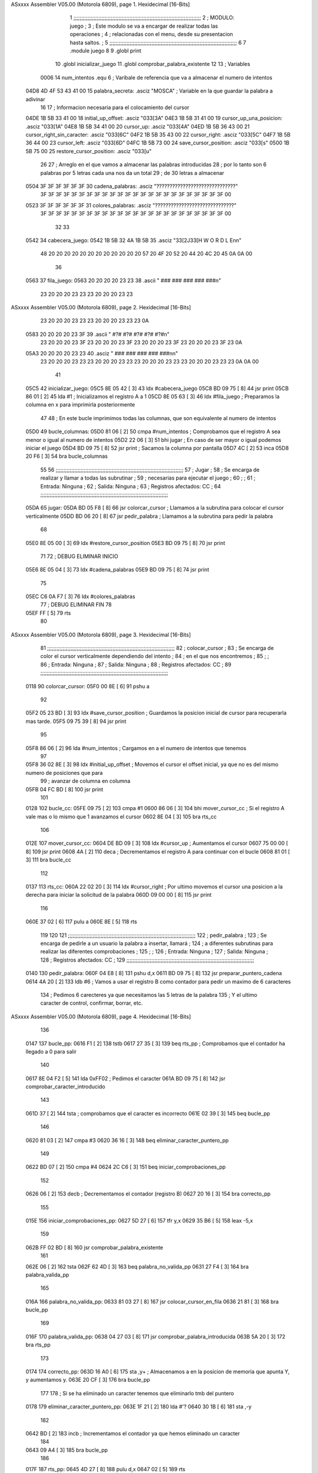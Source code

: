 ASxxxx Assembler V05.00  (Motorola 6809), page 1.
Hexidecimal [16-Bits]



                              1 ;;;;;;;;;;;;;;;;;;;;;;;;;;;;;;;;;;;;;;;;;;;;;;;;;;;;;;;;;;;;;;;;;;;;;;;;;;;;;;;;;;
                              2 ;   MODULO: juego                                                                ;
                              3 ;       Este modulo se va a encargar de realizar todas las operaciones           ;
                              4 ;       relacionadas con el menu, desde su presentacion hasta saltos.            ;
                              5 ;;;;;;;;;;;;;;;;;;;;;;;;;;;;;;;;;;;;;;;;;;;;;;;;;;;;;;;;;;;;;;;;;;;;;;;;;;;;;;;;;;
                              6 
                              7 .module juego
                              8 
                              9 .globl	print
                             10 .globl	inicializar_juego
                             11 .globl	comprobar_palabra_existente
                             12 
                             13 ; Variables
                     0006    14 num_intentos	.equ	6 ; Varibale de referencia que va a almacenar el numero de intentos
   04D8 4D 4F 53 43 41 00    15 palabra_secreta:	.asciz "MOSCA"	; Variable en la que guardar la palabra a adivinar
                             16 
                             17 ; Informacion necesaria para el colocamiento del cursor
   04DE 1B 5B 33 41 00       18 initial_up_offset:	.asciz	"\033[3A"
   04E3 1B 5B 31 41 00       19 cursor_up_una_posicion:	.asciz	"\033[1A"
   04E8 1B 5B 34 41 00       20 cursor_up:	.asciz	"\033[4A"
   04ED 1B 5B 36 43 00       21 cursor_right_sin_caracter:	.asciz	"\033[6C"
   04F2 1B 5B 35 43 00       22 cursor_right:	.asciz	"\033[5C"
   04F7 1B 5B 36 44 00       23 cursor_left:	.asciz	"\033[6D"
   04FC 1B 5B 73 00          24 save_cursor_position:	.asciz	"\033[s"
   0500 1B 5B 75 00          25 restore_cursor_position:	.asciz	"\033[u"
                             26 
                             27 ; Arreglo en el que vamos a almacenar las palabras introducidas
                             28 ; por lo tanto son 6 palabras por 5 letras cada una nos da un total
                             29 ; de 30 letras a almacenar
   0504 3F 3F 3F 3F 3F 3F    30 cadena_palabras: 	.asciz	"??????????????????????????????"
        3F 3F 3F 3F 3F 3F
        3F 3F 3F 3F 3F 3F
        3F 3F 3F 3F 3F 3F
        3F 3F 3F 3F 3F 3F
        00
   0523 3F 3F 3F 3F 3F 3F    31 colores_palabras:	.asciz	"??????????????????????????????"
        3F 3F 3F 3F 3F 3F
        3F 3F 3F 3F 3F 3F
        3F 3F 3F 3F 3F 3F
        3F 3F 3F 3F 3F 3F
        00
                             32 
                             33 
   0542                      34 cabecera_juego:
   0542 1B 5B 32 4A 1B 5B    35 	.asciz	"\33[2J\33[H            W O R D L E\n\n"
        48 20 20 20 20 20
        20 20 20 20 20 20
        20 57 20 4F 20 52
        20 44 20 4C 20 45
        0A 0A 00
                             36 
   0563                      37 fila_juego:
   0563 20 20 20 20 23 23    38 	.ascii	"    ###   ###   ###   ###   ###\n"
        23 20 20 20 23 23
        23 20 20 20 23 23
ASxxxx Assembler V05.00  (Motorola 6809), page 2.
Hexidecimal [16-Bits]



        23 20 20 20 23 23
        23 20 20 20 23 23
        23 0A
   0583 20 20 20 20 23 3F    39 	.ascii	"    #?#   #?#   #?#   #?#   #?#\n"
        23 20 20 20 23 3F
        23 20 20 20 23 3F
        23 20 20 20 23 3F
        23 20 20 20 23 3F
        23 0A
   05A3 20 20 20 20 23 23    40 	.asciz	"    ###   ###   ###   ###   ###\n\n"
        23 20 20 20 23 23
        23 20 20 20 23 23
        23 20 20 20 23 23
        23 20 20 20 23 23
        23 0A 0A 00
                             41 
   05C5                      42 inicializar_juego:
   05C5 8E 05 42      [ 3]   43 	ldx	#cabecera_juego
   05C8 BD 09 75      [ 8]   44 	jsr	print
   05CB 86 01         [ 2]   45 	lda	#1	; Inicializamos el registro A a 1
   05CD 8E 05 63      [ 3]   46 	ldx	#fila_juego 	; Preparamos la columna en x para imprimirla posteriormente
                             47 
                             48 ; En este bucle imprimimos todas las columnas, que son equivalente al numero de intentos
   05D0                      49 bucle_columnas:
   05D0 81 06         [ 2]   50 	cmpa	#num_intentos	; Comprobamos que el registro A sea menor o igual al numero de intentos
   05D2 22 06         [ 3]   51 	bhi	jugar		; En caso de ser mayor o igual podemos iniciar el juego
   05D4 BD 09 75      [ 8]   52 	jsr	print		; Sacamos la columna por pantalla
   05D7 4C            [ 2]   53 	inca
   05D8 20 F6         [ 3]   54 	bra	bucle_columnas
                             55 
                             56 ;;;;;;;;;;;;;;;;;;;;;;;;;;;;;;;;;;;;;;;;;;;;;;;;;;;;;;;;;;;;;;;;;;;;;;;;;;;;;;;;;;
                             57 ;   Jugar                                                                        ;
                             58 ;       Se encarga de realizar y llamar a todas las subrutinar                   ;
                             59 ;       necesarias para ejecutar el juego                                        ;
                             60 ;                                                                                ;
                             61 ;   Entrada: Ninguna                                                             ;
                             62 ;   Salida: Ninguna                                                              ;
                             63 ;   Registros afectados: CC                                                      ;
                             64 ;;;;;;;;;;;;;;;;;;;;;;;;;;;;;;;;;;;;;;;;;;;;;;;;;;;;;;;;;;;;;;;;;;;;;;;;;;;;;;;;;;
   05DA                      65 jugar:
   05DA BD 05 F8      [ 8]   66 	jsr	colorcar_cursor	; Llamamos a la subrutina para colocar el cursor verticalmente
   05DD BD 06 20      [ 8]   67 	jsr	pedir_palabra	; Llamamos a la subrutina para pedir la palabra
                             68 
   05E0 8E 05 00      [ 3]   69 	ldx	#restore_cursor_position
   05E3 BD 09 75      [ 8]   70 	jsr	print
                             71 
                             72 	; DEBUG ELIMINAR INICIO
   05E6 8E 05 04      [ 3]   73 	ldx	#cadena_palabras
   05E9 BD 09 75      [ 8]   74 	jsr	print
                             75 
   05EC C6 0A F7      [ 3]   76 	ldx	#colores_palabras
                             77 	; DEBUG ELIMINAR FIN
                             78 
   05EF FF            [ 5]   79 	rts
                             80 
ASxxxx Assembler V05.00  (Motorola 6809), page 3.
Hexidecimal [16-Bits]



                             81 ;;;;;;;;;;;;;;;;;;;;;;;;;;;;;;;;;;;;;;;;;;;;;;;;;;;;;;;;;;;;;;;;;;;;;;;;;;;;;;;;;;
                             82 ;   colocar_cursor                                                               ;
                             83 ;       Se encarga de color el cursor verticalmente dependiendo del intento      ;
                             84 ;       en el que nos encontremos                                                ;
                             85 ;                                                                                ;
                             86 ;   Entrada: Ninguna                                                             ;
                             87 ;   Salida: Ninguna                                                              ;
                             88 ;   Registros afectados: CC                                                      ;
                             89 ;;;;;;;;;;;;;;;;;;;;;;;;;;;;;;;;;;;;;;;;;;;;;;;;;;;;;;;;;;;;;;;;;;;;;;;;;;;;;;;;;;
   0118                      90 colorcar_cursor:
   05F0 00 8E         [ 6]   91 	pshu	a
                             92 
   05F2 05 23 BD      [ 3]   93 	ldx	#save_cursor_position	; Guardamos la posicion inicial de cursor para recuperarla mas tarde.
   05F5 09 75 39      [ 8]   94 	jsr	print
                             95 
   05F8 86 06         [ 2]   96 	lda	#num_intentos		; Cargamos en a el numero de intentos que tenemos
                             97 
   05F8 36 02 8E      [ 3]   98 	ldx	#initial_up_offset	; Movemos el cursor el offset inicial, ya que no es del mismo numero de posiciones que para
                             99 					; avanzar de columna en columna
   05FB 04 FC BD      [ 8]  100 	jsr	print
                            101 
   0128                     102 bucle_cc:
   05FE 09 75         [ 2]  103 	cmpa	#1
   0600 86 06         [ 3]  104 	bhi	mover_cursor_cc		; Si el registro A vale mas o lo mismo que 1 avanzamos el cursor
   0602 8E 04         [ 3]  105 	bra	rts_cc
                            106 
   012E                     107 mover_cursor_cc:
   0604 DE BD 09      [ 3]  108 	ldx	#cursor_up		; Aumentamos el cursor
   0607 75 00 00      [ 8]  109 	jsr	print
   0608 4A            [ 2]  110 	deca				; Decrementamos el registro A para continuar con el bucle
   0608 81 01         [ 3]  111 	bra	bucle_cc
                            112 
   0137                     113 rts_cc:
   060A 22 02 20      [ 3]  114 	ldx	#cursor_right ; Por ultimo movemos el cursor una posicion a la derecha para iniciar la solicitud de la palabra
   060D 09 00 00      [ 8]  115 	jsr	print
                            116 
   060E 37 02         [ 6]  117 	pulu	a
   060E 8E            [ 5]  118 	rts
                            119 
                            120 
                            121 ;;;;;;;;;;;;;;;;;;;;;;;;;;;;;;;;;;;;;;;;;;;;;;;;;;;;;;;;;;;;;;;;;;;;;;;;;;;;;;;;;;
                            122 ;   pedir_palabra                                                                ;
                            123 ;       Se encarga de pedirle a un usuario la palabra a insertar, llamará        ;
                            124 ;       a diferentes subrutinas para realizar las diferentes comprobaciones      ;
                            125 ;                                                                                ;
                            126 ;   Entrada: Ninguna                                                             ;
                            127 ;   Salida: Ninguna                                                              ;
                            128 ;   Registros afectados: CC                                                      ;
                            129 ;;;;;;;;;;;;;;;;;;;;;;;;;;;;;;;;;;;;;;;;;;;;;;;;;;;;;;;;;;;;;;;;;;;;;;;;;;;;;;;;;;
   0140                     130 pedir_palabra:
   060F 04 E8         [ 8]  131 	pshu	d,x
   0611 BD 09 75      [ 8]  132 	jsr	preparar_puntero_cadena
   0614 4A 20         [ 2]  133 	ldb	#6	; Vamos a usar el registro B como contador para pedir un maximo de 6 caracteres
                            134 			; Pedimos 6 carecteres ya que necesitamos las 5 letras de la palabra
                            135 			; Y el ultimo caracter de control, confirmar, borrar, etc.
ASxxxx Assembler V05.00  (Motorola 6809), page 4.
Hexidecimal [16-Bits]



                            136 
   0147                     137 bucle_pp:
   0616 F1            [ 2]  138 	tstb
   0617 27 35         [ 3]  139 	beq	rts_pp	; Comprobamos que el contador ha llegado a 0 para salir
                            140 
   0617 8E 04 F2      [ 5]  141 	lda	0xFF02	; Pedimos el caracter
   061A BD 09 75      [ 8]  142 	jsr	comprobar_caracter_introducido
                            143 
   061D 37            [ 2]  144 	tsta	; comprobamos que el caracter es incorrecto
   061E 02 39         [ 3]  145 	beq	bucle_pp
                            146 
   0620 81 03         [ 2]  147 	cmpa	#3
   0620 36 16         [ 3]  148 	beq	eliminar_caracter_puntero_pp
                            149 
   0622 BD 07         [ 2]  150 	cmpa	#4
   0624 2C C6         [ 3]  151 	beq	iniciar_comprobaciones_pp
                            152 
   0626 06            [ 2]  153 	decb	; Decrementamos el contador (registro B)
   0627 20 16         [ 3]  154 	bra	correcto_pp
                            155 
   015E                     156 iniciar_comprobaciones_pp:
   0627 5D 27         [ 6]  157 	tfr	y,x
   0629 35 B6         [ 5]  158 	leax	-5,x
                            159 
   062B FF 02 BD      [ 8]  160 	jsr	comprobar_palabra_existente
                            161 
   062E 06            [ 2]  162 	tsta
   062F 62 4D         [ 3]  163 	beq	palabra_no_valida_pp
   0631 27 F4         [ 3]  164 	bra	palabra_valida_pp
                            165 
   016A                     166 palabra_no_valida_pp:
   0633 81 03 27      [ 8]  167 	jsr	colocar_cursor_en_fila
   0636 21 81         [ 3]  168 	bra	bucle_pp
                            169 
   016F                     170 palabra_valida_pp:
   0638 04 27 03      [ 8]  171 	jsr	comprobar_palabra_introducida
   063B 5A 20         [ 3]  172 	bra	rts_pp
                            173 
   0174                     174 correcto_pp:
   063D 16 A0         [ 6]  175 	sta	,y+	; Almacenamos a en la posicion de memoria que apunta Y, y aumentamos y.
   063E 20 CF         [ 3]  176 	bra	bucle_pp
                            177 
                            178 ; Si se ha eliminado un caracter tenemos que eliminarlo tmb del puntero
   0178                     179 eliminar_caracter_puntero_pp:
   063E 1F 21         [ 2]  180 	lda	#'?
   0640 30 1B         [ 6]  181 	sta	,-y
                            182 
   0642 BD            [ 2]  183 	incb	; Incrementamos el contador ya que hemos eliminado un caracter
                            184 
   0643 09 A4         [ 3]  185 	bra	bucle_pp
                            186 
   017F                     187 rts_pp:
   0645 4D 27         [ 8]  188 	pulu	d,x
   0647 02            [ 5]  189 	rts
                            190 
ASxxxx Assembler V05.00  (Motorola 6809), page 5.
Hexidecimal [16-Bits]



                            191 ;;;;;;;;;;;;;;;;;;;;;;;;;;;;;;;;;;;;;;;;;;;;;;;;;;;;;;;;;;;;;;;;;;;;;;;;;;;;;;;;;;
                            192 ;   comprobar_caracter_introducido                                               ;
                            193 ;       Se encarga de comprobar el carcter escrito y llamar a la subrutina       ;
                            194 ;       correspondiente dependiendo del caracter introducido                     ;
                            195 ;                                                                                ;
                            196 ;   Entrada: A-El caracter introducido, B-El numero del caracter introducido     ;
                            197 ;   Salida: A-El caracter en mayuscula si el caracter es valido, 0 si no lo es,  ;
                            198 ;           1 si se ha pulsado la 'v' para volver al menu, '2' si se ha pulsado  ;
                            199 ;           la 'r' para reiniciar la partida, '3' si se ha eliminado un caracter ;
                            200 ;           o 4 si se ha pulsado enter y era la ultima posicion, para comprobar  ;
                            201 ;           la palabra                                                           ;
                            202 ;                                                                                ;
                            203 ;   Registros afectados: A, CC                                                   ;
                            204 ;;;;;;;;;;;;;;;;;;;;;;;;;;;;;;;;;;;;;;;;;;;;;;;;;;;;;;;;;;;;;;;;;;;;;;;;;;;;;;;;;;
   0182                     205 comprobar_caracter_introducido:
   0648 20 05         [ 7]  206 	pshu	b,x
                            207 
   064A 81 41         [ 2]  208 	cmpa	#65	; Comprobamos que es un caracter no valido (por debajo de A)
   064A BD 07 07 20   [ 6]  209 	lblo	caracter_no_valido_cci
                            210 
   064E D8 5A         [ 2]  211 	cmpa	#90
   064F 10 23 00 0F   [ 6]  212 	lbls	caracter_valido_mayuscula_cci
                            213 
   064F BD 07         [ 2]  214 	cmpa	#97
   0651 43 20 0B 3D   [ 6]  215 	lblo	caracter_no_valido_cci
                            216 
   0654 81 7A         [ 2]  217 	cmpa	#122
   0654 A7 A0 20 CF   [ 6]  218 	lbls	caracter_valido_minuscula_cci
                            219 
   0658 16 00 34      [ 5]  220 	lbra	caracter_no_valido_cci
                            221 
   019F                     222 caracter_valido_mayuscula_cci:
   0658 86 3F         [ 2]  223 	cmpb	#1
   065A A7 A2         [ 3]  224 	beq	caracter_no_valido_cci
                            225 
   065C 5C 20 C8      [ 3]  226 	ldx	#cursor_right
   065F BD 00 00      [ 8]  227 	jsr	print
                            228 
   065F 37 16 39      [ 5]  229 	lbra	fin_cci
                            230 
   0662                     231 caracter_valido_minuscula_cci:
   0662 36 14         [ 2]  232 	cmpa	#'r
   0664 81 41         [ 3]  233 	beq	prep_salir_menu_cci
                            234 
   0666 10 25         [ 2]  235 	cmpa	#'v
   0668 00 49         [ 3]  236 	beq	prep_reiniciar_cci
                            237 
   066A 81 5A         [ 2]  238 	cmpb	#1
   066C 10 23         [ 3]  239 	beq	caracter_no_valido_cci
                            240 
   066E 00 0F         [ 2]  241 	suba	#32	; Le restamos a A 32 para pasarlo a mayuscula
                            242 
   0670 81 61         [ 2]  243 	ldb	#8	; Retrocedemos una posicion
   0672 10 25 00      [ 5]  244 	stb	0xFF00
                            245 
ASxxxx Assembler V05.00  (Motorola 6809), page 6.
Hexidecimal [16-Bits]



   0675 3D 81 7A      [ 5]  246 	sta	0xFF00	; Lo escribimos en mayusculas
                            247 
                            248 	; Avanzamos el cursor
                            249 	; Se podria llamar a caracter valido mayuscula para que haga lo mismo sin necesidad de copiar codigo
   0678 10 23 00      [ 3]  250 	ldx	#cursor_right
   067B 10 16 00      [ 8]  251 	jsr	print
                            252 
   067E 34 00 59      [ 5]  253 	lbra	fin_cci
                            254 
   067F                     255 prep_salir_menu_cci:
   067F C1 01         [ 2]  256 	lda	#1
   0681 27 30         [ 3]  257 	bra	fin_cci
                            258 
   01CF                     259 prep_reiniciar_cci:
   0683 8E 04         [ 2]  260 	lda	#2
   0685 F2 BD         [ 3]  261 	bra	fin_cci
                            262 
   01D3                     263 caracter_no_valido_cci:
   0687 09 75         [ 2]  264 	cmpa	#10
   0689 16 00         [ 3]  265 	beq	tecla_enter_pulsada
                            266 
   068B 78 04         [ 6]  267 	pshu	b
                            268 
   068C C6 08         [ 2]  269 	ldb	#8	; Volvemos a la posicion anterior
   068C 81 72 27      [ 5]  270 	stb	0xFF00
                            271 
   068F 1B 81         [ 2]  272 	ldb	#'?	; Sustituimos el caracter introducido por el usuario por la interrogacion
   0691 76 27 1B      [ 5]  273 	stb	0xFF00
                            274 
   0694 C1 01         [ 2]  275 	ldb	#8	; Volvemos a la posicion anterior para el proximo caracter a introducir del usuario
   0696 27 1B 80      [ 5]  276 	stb	0xFF00
                            277 
   0699 20 C6         [ 6]  278 	pulu	b
                            279 
   069B 08 F7         [ 2]  280 	cmpa	#32
   069D FF 00         [ 3]  281 	beq	borrar_caracter_cci
                            282 
   069F B7            [ 2]  283 	clra
                            284 
   06A0 FF 00         [ 3]  285 	bra	fin_cci
                            286 
   01F1                     287 borrar_caracter_cci:
   06A2 8E 04         [ 2]  288 	cmpb	#6
   06A4 F2 BD         [ 3]  289 	bne	cursor_izquierda_cci	; Si no es el primer caracter movemos el cursor a la izquierda
                            290 
   06A6 09 75         [ 2]  291 	ldb	#'?
   06A8 16 00 59      [ 5]  292 	stb	0xFF00
                            293 
   06AB C6 08         [ 2]  294 	ldb	#8
   06AB 86 01 20      [ 5]  295 	stb	0xFF00
                            296 
   06AE 55            [ 2]  297 	clra
                            298 
   06AF 20 22         [ 3]  299 	bra	fin_cci
                            300 
ASxxxx Assembler V05.00  (Motorola 6809), page 7.
Hexidecimal [16-Bits]



   0202                     301 cursor_izquierda_cci:
   06AF 86 02 20      [ 3]  302 	ldx	#cursor_left
   06B2 51 00 00      [ 8]  303 	jsr	print
                            304 
   06B3 C6 3F         [ 2]  305 	ldb	#'?
   06B3 81 0A 27      [ 5]  306 	stb	0xFF00
                            307 
   06B6 3F 36         [ 2]  308 	ldb	#8
   06B8 04 C6 08      [ 5]  309 	stb	0xFF00
                            310 
   06BB F7 FF         [ 2]  311 	lda	#3
                            312 
   06BD 00 C6         [ 3]  313 	bra	fin_cci
                            314 
   0216                     315 tecla_enter_pulsada:
   06BF 3F F7         [ 2]  316 	cmpb	#1
   06C1 FF 00         [ 3]  317 	beq	guardar_palabra
                            318 
   06C3 C6 08 F7      [ 8]  319 	jsr	colocar_cursor_en_fila
                            320 
   06C6 FF            [ 2]  321 	clra
                            322 
   06C7 00 37         [ 3]  323 	bra	fin_cci
   0220                     324 guardar_palabra:
   06C9 04 81         [ 2]  325 	lda	#4
   06CB 20 27         [ 3]  326 	bra	fin_cci
                            327 
   0224                     328 fin_cci:
   06CD 03 4F         [ 7]  329 	pulu	b,x
   06CF 20            [ 5]  330 	rts
                            331 
                            332 ;;;;;;;;;;;;;;;;;;;;;;;;;;;;;;;;;;;;;;;;;;;;;;;;;;;;;;;;;;;;;;;;;;;;;;;;;;;;;;;;;;
                            333 ;   colocar_cursor_en_pila                                                       ;
                            334 ;       Subrutina que nos coloca el puntero en fila dependiendo de los caracteres;
                            335 ;       ya introduccidos                                                         ;
                            336 ;                                                                                ;
                            337 ;   Entrada: B-El numero del caracter que estamos introduciendo                  ;
                            338 ;   Salida: Ninguna                                                              ;
                            339 ;   Registros afectados: CC                                                      ;
                            340 ;;;;;;;;;;;;;;;;;;;;;;;;;;;;;;;;;;;;;;;;;;;;;;;;;;;;;;;;;;;;;;;;;;;;;;;;;;;;;;;;;;
   0227                     341 colocar_cursor_en_fila:
   06D0 33 16         [ 8]  342 	pshu	a,b,x
                            343 
   06D1 1F 98         [ 6]  344 	tfr	b,a	; A tiene la posicion actual del caracter introducido
                            345 
   06D1 C1 06 26      [ 3]  346 	ldx	#cursor_up_una_posicion	; Movemos el cursor la posicion superior que ha bajado el enter
   06D4 0D C6 3F      [ 8]  347 	jsr	print
                            348 
   06D7 F7 FF         [ 2]  349 	ldb	#8	; Retrocedemos una posicion para eliminar el caracter escrito
   06D9 00 C6 08      [ 5]  350 	stb	0xFF00
                            351 
   06DC F7 FF 00      [ 3]  352 	ldx	#cursor_right	; Movemos el cursor 5 caracteres a la derecha
   06DF 4F 20 22      [ 8]  353 	jsr	print
                            354 
   06E2 8E 00 15      [ 3]  355 	ldx	#cursor_right_sin_caracter	; Cargamos x para mover el caracter 6 caracteres a la derecha
ASxxxx Assembler V05.00  (Motorola 6809), page 8.
Hexidecimal [16-Bits]



   023F                     356 bucle_ccef:
   06E2 8E 04         [ 2]  357 	cmpa	#6	; mientras a sea diferente de 6 ejecutamos
   06E4 F7 BD         [ 3]  358 	beq	fin_ccef
                            359 
   06E6 09 75 C6      [ 8]  360 	jsr	print	; movemos el cursor
                            361 
   06E9 3F            [ 2]  362 	inca
                            363 
   06EA F7 FF         [ 3]  364 	bra	bucle_ccef
                            365 
   0249                     366 fin_ccef:
   06EC 00 C6         [ 8]  367 	pulu	a,b,x
   06EE 08            [ 5]  368 	rts
                            369 
                            370 ;;;;;;;;;;;;;;;;;;;;;;;;;;;;;;;;;;;;;;;;;;;;;;;;;;;;;;;;;;;;;;;;;;;;;;;;;;;;;;;;;;
                            371 ;   preparar_puntero_cadena                                                      ;
                            372 ;       Preparamos el puntero de pila Y para que apunte a la direccion           ;
                            373 ;       dentro de arreglo en la que queremos empezar a insertar la palabra       ;
                            374 ;                                                                                ;
                            375 ;   Entrada: Ninguna                                                             ;
                            376 ;   Salida: Y-La direccion a partir de la cual empezar a insertar la palabra     ;
                            377 ;   Registros afectados: Y, CC                                                   ;
                            378 ;;;;;;;;;;;;;;;;;;;;;;;;;;;;;;;;;;;;;;;;;;;;;;;;;;;;;;;;;;;;;;;;;;;;;;;;;;;;;;;;;;
   024C                     379 preparar_puntero_cadena:
   06EF F7 FF         [ 6]  380 	pshu	a
   06F1 00 86 03 20   [ 4]  381 	ldy	#cadena_palabras
                            382 
   0252                     383 bucle_ppc:
   06F5 0E A0         [ 6]  384 	lda	,y+
                            385 
   06F6 81 3F         [ 2]  386 	cmpa	#'?
   06F6 C1 01         [ 3]  387 	beq	fin_ppc
                            388 
   06F8 27 06         [ 2]  389 	cmpa	#'\0
   06FA BD 07         [ 3]  390 	beq	fin_ppc
                            391 
   06FC 07 4F         [ 3]  392 	bra	bucle_ppc
                            393 
   025E                     394 fin_ppc:
   06FE 20 04         [ 5]  395 	leay	-1,y
                            396 
   0700 37 02         [ 6]  397 	pulu	a
   0700 86            [ 5]  398 	rts
                            399 
                            400 ;;;;;;;;;;;;;;;;;;;;;;;;;;;;;;;;;;;;;;;;;;;;;;;;;;;;;;;;;;;;;;;;;;;;;;;;;;;;;;;;;;
                            401 ;   comprobar_palabra_introducida                                                ;
                            402 ;       En esta subrutina se comprobara la palabra introducida con la palabra    ;
                            403 ;       secreta, sacar los colores y comprobar que se ha acertado o no.          ;
                            404 ;                                                                                ;
                            405 ;   Entrada: Ninguna                                                             ;
                            406 ;   Salida: Ninguna                                                              ;
                            407 ;   Registros afectados: CC                                                      ;
                            408 ;;;;;;;;;;;;;;;;;;;;;;;;;;;;;;;;;;;;;;;;;;;;;;;;;;;;;;;;;;;;;;;;;;;;;;;;;;;;;;;;;;
   0263                     409 comprobar_palabra_introducida:
   0701 04 20         [ 9]  410 	pshs	x,y,a,b
ASxxxx Assembler V05.00  (Motorola 6809), page 9.
Hexidecimal [16-Bits]



                            411 
   0703 00            [ 2]  412 	clrb	; Hacemos q b sea 0 ya que lo usaremos de contador
   0704 8E 00 00      [ 3]  413 	ldx	#palabra_secreta
   0704 37 14 39      [ 8]  414 	jsr	apuntar_ultima_palabra
                            415 
   0707                     416 bucle_comprobar_letras_dif_pos:
   0707 36 16         [ 6]  417 	lda	,x+
   0709 1F 98         [ 5]  418 	cmpa	b,y	; Vamos comparando el caracter de nuestra palabra con el de la palabra secreta
   070B 8E 04         [ 3]  419 	beq	poner_amarillo_cpi	; En el caso de ser iguales los ponemos a amarillo
                            420 
   070D E3 BD         [ 2]  421 	cmpa	#'\0	; Comprobamos que haya llegado al final de la palabra
   070F 09 75         [ 3]  422 	bne	bucle_comprobar_letras_dif_pos
                            423 
                            424 	; Reiniciarmos las varibles
   0711 C6 08 F7      [ 3]  425 	ldx	#palabra_secreta
                            426 
                            427 	; Incrementamos B
   0714 FF            [ 2]  428 	incb
                            429 
   0715 00 8E         [ 2]  430 	cmpb	#5	; Comprobamos que B es menor o igual q 0
   0717 04 F2         [ 3]  431 	ble	bucle_comprobar_letras_dif_pos
                            432 
                            433 	; En caso contrario preparamos para siguiente bucle (comprobar misma posicion)
   0719 BD 09 75      [ 3]  434 	ldx	#palabra_secreta
   071C 8E 04 ED      [ 8]  435 	jsr	apuntar_ultima_palabra
   071F 5F            [ 2]  436 	clrb
                            437 
   0285                     438 bucle_comprobar_letras_misma_pos:
   071F 81 06         [ 6]  439 	lda	,y+
   0721 27 06         [ 6]  440 	cmpa	,x+
   0723 BD 09 75      [ 5]  441 	sta	0xFF00
   0726 4C 20         [ 3]  442 	beq	poner_verde_cpi	; comprobamos que son iguales, si lo son ponemos el color a verde
                            443 
   0728 F6            [ 2]  444 	incb	; Aumentamos el contador del b (para saber la posicion en la que tenemos que establecer el color)
                            445 
                            446 	; Comprobamos que A no vale ni ? ni \0
                            447 	; ya que en ese caso ya habriamos leido todos los caracteres
   0729 81 3F         [ 2]  448 	cmpa	#'?
   0729 37 16         [ 3]  449 	bne	bucle_comprobar_letras_misma_pos
                            450 
   072B 39 00         [ 2]  451 	cmpa	#'\0
   072C 26 EE         [ 3]  452 	bne	bucle_comprobar_letras_misma_pos
                            453 
   072C 36 02 10      [ 5]  454 	sta	0xFF00
                            455 
   072F 8E 05         [ 3]  456 	bra	rts_cpi
                            457 
   029C                     458 poner_rojo_cpi:
   0731 04 00 02      [ 5]  459 	lda	2
   0732 BD 02 B7      [ 8]  460 	jsr	poner_color
   0732 A6 A0         [ 3]  461 	bra	bucle_comprobar_letras_dif_pos
                            462 
   02A4                     463 poner_amarillo_cpi:
   0734 81 3F 27      [ 5]  464 	lda	1
   0737 06 81 00      [ 8]  465 	jsr	poner_color
ASxxxx Assembler V05.00  (Motorola 6809), page 10.
Hexidecimal [16-Bits]



   073A 27 02         [ 3]  466 	bra	bucle_comprobar_letras_dif_pos
                            467 
   02AC                     468 poner_verde_cpi:
   073C 20 F4 00      [ 5]  469 	lda	0
   073E BD 02 B7      [ 8]  470 	jsr	poner_color
   073E 31 3F         [ 3]  471 	bra	bucle_comprobar_letras_misma_pos
                            472 
   02B4                     473 rts_cpi:
   0740 37 02         [ 9]  474 	puls	x,y,a,b
   0742 39            [ 5]  475 	rts
                            476 
                            477 ;;;;;;;;;;;;;;;;;;;;;;;;;;;;;;;;;;;;;;;;;;;;;;;;;;;;;;;;;;;;;;;;;;;;;;;;;;;;;;;;;;
                            478 ;   apuntar_ultima_palabra                                                       ;
                            479 ;       En esta subrutina se almacenara en Y la direccion de inicio a la ultima  ;
                            480 ;       palabra introducida                                                      ;
                            481 ;                                                                                ;
                            482 ;   Entrada: B-Posicion a insertarlo                                             ;
                            483 ;   Salida: Ninguna.                                                             ;
                            484 ;   Registros afectados: CC                                                      ;
                            485 ;;;;;;;;;;;;;;;;;;;;;;;;;;;;;;;;;;;;;;;;;;;;;;;;;;;;;;;;;;;;;;;;;;;;;;;;;;;;;;;;;;
   0743                     486 poner_color:
   0743 34 36         [ 7]  487 	pshu	y,a	; Usaremos Y para recorrer el vector donde almacenar los colores
                            488 
   0745 5F 8E 04 D8   [ 4]  489 	ldy	#colores_palabras
                            490 
   0749 BD 07         [ 2]  491 	lda	#6
   074B AB 00 06      [ 5]  492 	suba	num_intentos	; Cargamos A con 6 y le restamos el intento actual (asi sabremos los caracteres que tenemos q avanzar)
                            493 
   074C 36 04         [ 6]  494 	pshu	b
                            495 
   074C A6 80         [ 2]  496 	ldb	#6		; Cargamos B con el numero de intentos totales
   074E A1            [11]  497 	mul			; Multiplicamos A por B asi tendremos las posicion a avanzar en D
   074F 20 27         [ 5]  498 	leay	b,y		; Avanzamos el puntero Y las posiciones calculadas
                            499 
   0751 2E 81         [ 6]  500 	pulu	b
                            501 
   0753 00 26         [ 5]  502 	sta	b,y	; Almacenamos en la posicion de la letra el color verde, ya que b lleva la posicion de la letra
                            503 
   0755 F6 5C         [ 7]  504 	pulu	y,a
                            505 
   0757 31            [ 5]  506 	rts
                            507 
                            508 
                            509 ;;;;;;;;;;;;;;;;;;;;;;;;;;;;;;;;;;;;;;;;;;;;;;;;;;;;;;;;;;;;;;;;;;;;;;;;;;;;;;;;;;
                            510 ;   apuntar_ultima_palabra                                                       ;
                            511 ;       En esta subrutina se almacenara en Y la direccion de inicio a la ultima  ;
                            512 ;       palabra introducida                                                      ;
                            513 ;                                                                                ;
                            514 ;   Entrada: Ninguna                                                             ;
                            515 ;   Salida: Y apuntara a la ultima palabra introducida                           ;
                            516 ;   Registros afectados: CC                                                      ;
                            517 ;;;;;;;;;;;;;;;;;;;;;;;;;;;;;;;;;;;;;;;;;;;;;;;;;;;;;;;;;;;;;;;;;;;;;;;;;;;;;;;;;;
   02D0                     518 apuntar_ultima_palabra:
   0758 21 C1 05      [ 8]  519 	jsr	preparar_puntero_cadena	; Preparamos el puntero para que apunte a caracter a continuacion de la palabra a tomar
   075B 2F EF         [ 5]  520 	leay	-5,y			; Apuntamos al inicio de la nueva palabra
ASxxxx Assembler V05.00  (Motorola 6809), page 11.
Hexidecimal [16-Bits]



                            521 
   075D 8E            [ 5]  522 	rts
ASxxxx Assembler V05.00  (Motorola 6809), page 12.
Hexidecimal [16-Bits]

Symbol Table

    .__.$$$.       =   2710 L   |     .__.ABS.       =   0000 G
    .__.CPU.       =   0000 L   |     .__.H$L.       =   0001 L
  0 apuntar_ultima     02D0 R   |   0 borrar_caracte     01F1 R
  0 bucle_cc           0128 R   |   0 bucle_ccef         023F R
  0 bucle_columnas     00F8 R   |   0 bucle_comproba     026C R
  0 bucle_comproba     0285 R   |   0 bucle_pp           0147 R
  0 bucle_ppc          0252 R   |   0 cabecera_juego     006A R
  0 cadena_palabra     002C R   |   0 caracter_no_va     01D3 R
  0 caracter_valid     019F R   |   0 caracter_valid     01AC R
  0 colocar_cursor     0227 R   |   0 colorcar_curso     0118 R
  0 colores_palabr     004B R   |   0 comprobar_cara     0182 R
    comprobar_pala     **** GX  |   0 comprobar_pala     0263 R
  0 correcto_pp        0174 R   |   0 cursor_izquier     0202 R
  0 cursor_left        001F R   |   0 cursor_right       001A R
  0 cursor_right_s     0015 R   |   0 cursor_up          0010 R
  0 cursor_up_una_     000B R   |   0 eliminar_carac     0178 R
  0 fila_juego         008B R   |   0 fin_ccef           0249 R
  0 fin_cci            0224 R   |   0 fin_ppc            025E R
  0 guardar_palabr     0220 R   |   0 inicializar_ju     00ED GR
  0 iniciar_compro     015E R   |   0 initial_up_off     0006 R
  0 jugar              0102 R   |   0 mover_cursor_c     012E R
    num_intentos   =   0006     |   0 palabra_no_val     016A R
  0 palabra_secret     0000 R   |   0 palabra_valida     016F R
  0 pedir_palabra      0140 R   |   0 poner_amarillo     02A4 R
  0 poner_color        02B7 R   |   0 poner_rojo_cpi     029C R
  0 poner_verde_cp     02AC R   |   0 prep_reiniciar     01CF R
  0 prep_salir_men     01CB R   |   0 preparar_punte     024C R
    print              **** GX  |   0 restore_cursor     0028 R
  0 rts_cc             0137 R   |   0 rts_cpi            02B4 R
  0 rts_pp             017F R   |   0 save_cursor_po     0024 R
  0 tecla_enter_pu     0216 R

ASxxxx Assembler V05.00  (Motorola 6809), page 13.
Hexidecimal [16-Bits]

Area Table

[_CSEG]
   0 _C 04            size  2D6   flags C180
[_DSEG]
   1 _DATA            size    0   flags C0C0


